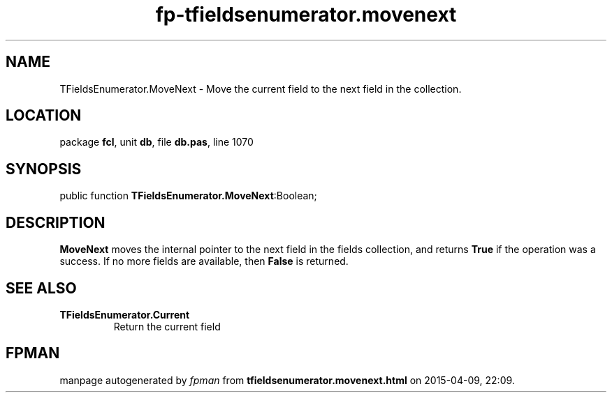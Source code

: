 .\" file autogenerated by fpman
.TH "fp-tfieldsenumerator.movenext" 3 "2014-03-14" "fpman" "Free Pascal Programmer's Manual"
.SH NAME
TFieldsEnumerator.MoveNext - Move the current field to the next field in the collection.
.SH LOCATION
package \fBfcl\fR, unit \fBdb\fR, file \fBdb.pas\fR, line 1070
.SH SYNOPSIS
public function \fBTFieldsEnumerator.MoveNext\fR:Boolean;
.SH DESCRIPTION
\fBMoveNext\fR moves the internal pointer to the next field in the fields collection, and returns \fBTrue\fR if the operation was a success. If no more fields are available, then \fBFalse\fR is returned.


.SH SEE ALSO
.TP
.B TFieldsEnumerator.Current
Return the current field

.SH FPMAN
manpage autogenerated by \fIfpman\fR from \fBtfieldsenumerator.movenext.html\fR on 2015-04-09, 22:09.

